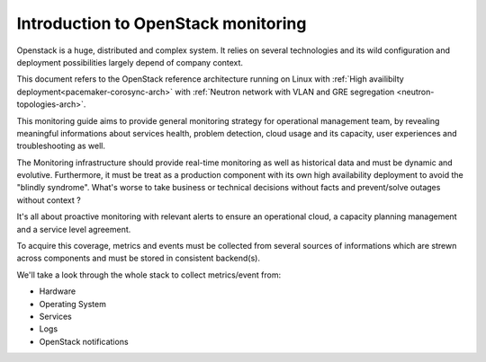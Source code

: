 
.. _Monitoring-Introduction:

Introduction to OpenStack monitoring
====================================

Openstack is a huge, distributed and complex system. It relies on several
technologies and its wild configuration and deployment possibilities
largely depend of company context.

This document refers to the OpenStack reference architecture running on Linux
with :ref:`High availibilty deployment<pacemaker-corosync-arch>` with
:ref:`Neutron network with VLAN and GRE segregation <neutron-topologies-arch>`.

This monitoring guide aims to provide general monitoring strategy for
operational management team, by revealing meaningful informations about
services health, problem detection, cloud usage and its capacity,
user experiences and troubleshooting as well.

The Monitoring infrastructure should provide real-time monitoring as well as
historical data and must be dynamic and evolutive.
Furthermore, it must be treat as a production component with its own high
availability deployment to avoid the "blindly syndrome".
What's worse to take business or technical decisions without facts and
prevent/solve outages without context ?

It's all about proactive monitoring with relevant alerts to ensure an
operational cloud, a capacity planning management and a service level agreement.

To acquire this coverage, metrics and events must be collected from several
sources of informations which are strewn across components and must be stored
in consistent backend(s).

We'll take a look through the whole stack to collect metrics/event from:

- Hardware
- Operating System
- Services
- Logs
- OpenStack notifications
